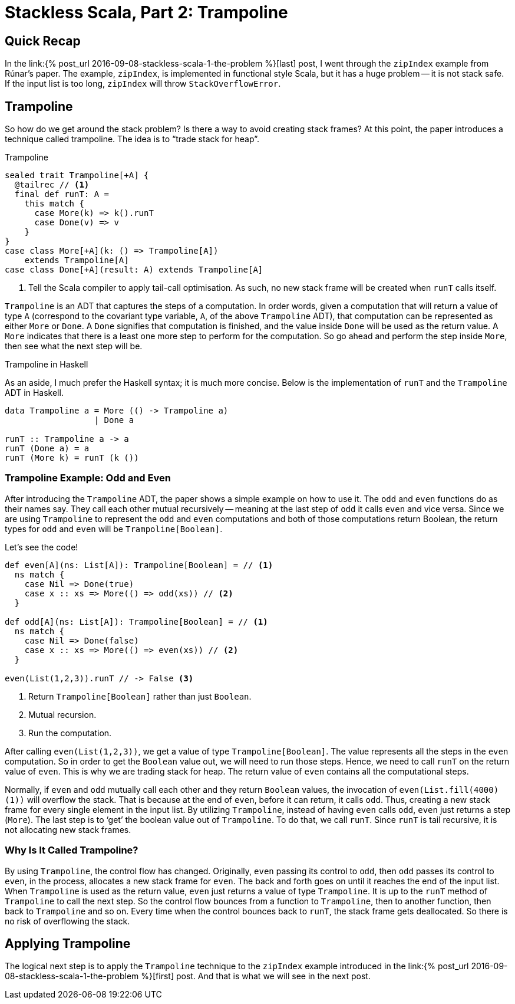 = Stackless Scala, Part 2: Trampoline
:page-layout: post
:page-categories: articles
:page-tags: scala, functional programming
:page-liquid:

:part1: link:{% post_url 2016-09-08-stackless-scala-1-the-problem %}

== Quick Recap
In the {part1}[last] post, I went through the `zipIndex` example from Rúnar's paper.
The example, `zipIndex`, is implemented in functional style Scala,
but it has a huge problem -- it is not stack safe.
If the input list is too long, `zipIndex` will throw `StackOverflowError`.

== Trampoline
So how do we get around the stack problem?
Is there a way to avoid creating stack frames?
At this point, the paper introduces a technique called trampoline.
The idea is to "`trade stack for heap`".

[source,scala,lineno]
.Trampoline
----
sealed trait Trampoline[+A] {
  @tailrec // <1>
  final def runT: A =
    this match {
      case More(k) => k().runT
      case Done(v) => v
    }
}
case class More[+A](k: () => Trampoline[A])
    extends Trampoline[A]
case class Done[+A](result: A) extends Trampoline[A]
----
<1> Tell the Scala compiler to apply tail-call optimisation.
    As such, no new stack frame will be created when `runT` calls itself.

`Trampoline` is an ADT that captures the steps of a computation.
In order words, given a computation that will return a value of type `A`
(correspond to the covariant type variable, `A`, of the above `Trampoline` ADT),
that computation can be represented as either `More` or `Done`.
A `Done` signifies that computation is finished,
and the value inside `Done` will be used as the return value.
A `More` indicates that there is a least one more step to perform for the computation.
So go ahead and perform the step inside `More`, then see what the next step will be.

[sidebar]
.Trampoline in Haskell
****
As an aside, I much prefer the Haskell syntax; it is much more concise.
Below is the implementation of `runT` and the `Trampoline` ADT in Haskell.

[source,haskell]
----
data Trampoline a = More (() -> Trampoline a)
                  | Done a

runT :: Trampoline a -> a
runT (Done a) = a
runT (More k) = runT (k ())
----
****

=== Trampoline Example: Odd and Even
After introducing the `Trampoline` ADT, the paper shows a simple example on how to use it.
The `odd` and `even` functions do as their names say.
They call each other mutual recursively --
meaning at the last step of `odd` it calls `even` and vice versa.
Since we are using `Trampoline` to represent the `odd` and `even` computations
and both of those computations return Boolean,
the return types for `odd` and `even` will be `Trampoline[Boolean]`.

Let's see the code!

[source,scala,lineno]
----
def even[A](ns: List[A]): Trampoline[Boolean] = // <1>
  ns match {
    case Nil => Done(true)
    case x :: xs => More(() => odd(xs)) // <2>
  }

def odd[A](ns: List[A]): Trampoline[Boolean] = // <1>
  ns match {
    case Nil => Done(false)
    case x :: xs => More(() => even(xs)) // <2>
  }

even(List(1,2,3)).runT // -> False <3>
----
<1> Return `Trampoline[Boolean]` rather than just `Boolean`.
<2> Mutual recursion.
<3> Run the computation.

After calling `even(List(1,2,3))`, we get a value of type `Trampoline[Boolean]`.
The value represents all the steps in the `even` computation.
So in order to get the `Boolean` value out, we will need to run those steps.
Hence, we need to call `runT` on the return value of `even`.
This is why we are trading stack for heap.
The return value of `even` contains all the computational steps.

Normally, if `even` and `odd` mutually call each other and they return `Boolean` values,
the invocation of `even(List.fill(4000)(1))` will overflow the stack.
That is because at the end of `even`, before it can return, it calls `odd`.
Thus, creating a new stack frame for every single element in the input list.
By utilizing `Trampoline`, instead of having `even` calls `odd`,
`even` just returns a step (`More`).
The last step is to '`get`' the boolean value out of `Trampoline`.
To do that, we call `runT`.
Since `runT` is tail recursive,
it is not allocating new stack frames.

=== Why Is It Called Trampoline?
By using `Trampoline`, the control flow has changed.
Originally, `even` passing its control to `odd`,
then `odd` passes its control to `even`, in the process,
allocates a new stack frame for `even`.
The back and forth goes on until it reaches the end of the input list.
When `Trampoline` is used as the return value,
`even` just returns a value of type `Trampoline`.
It is up to the `runT` method of `Trampoline` to call the next step.
So the control flow bounces from a function to `Trampoline`,
then to another function, then back to `Trampoline` and so on.
Every time when the control bounces back to `runT`,
the stack frame gets deallocated.
So there is no risk of overflowing the stack.

== Applying Trampoline
The logical next step is to apply the `Trampoline` technique to the `zipIndex` example
introduced in the {part1}[first] post. And that is what we will see in the next post.
